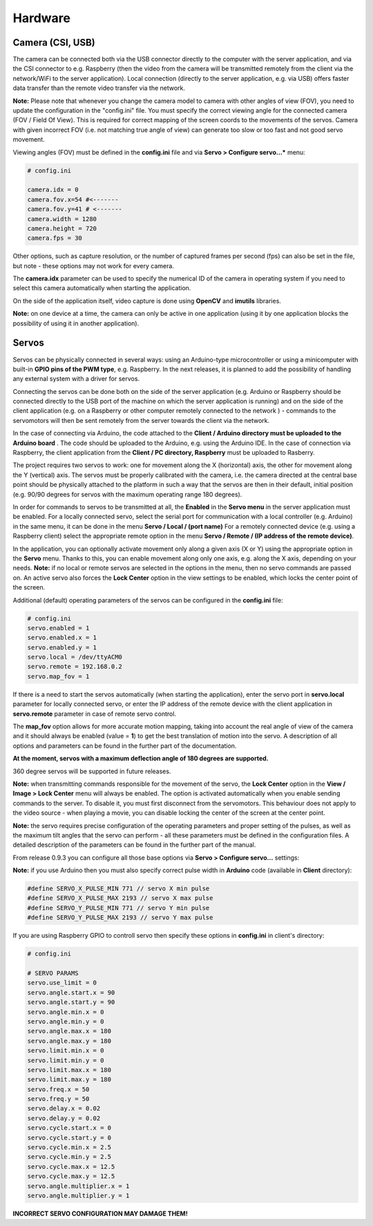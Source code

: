 Hardware
========

Camera (CSI, USB)
-----------------

The camera can be connected both via the USB connector directly to the
computer with the server application, and via the CSI connector to e.g.
Raspberry (then the video from the camera will be transmitted remotely
from the client via the network/WiFi to the server application). Local
connection (directly to the server application, e.g. via USB) offers faster 
data transfer than the remote video transfer via the network.

**Note:** Please note that whenever you change the camera model to
camera with other angles of view (FOV), you need to update the configuration 
in the "config.ini" file. You must specify the correct viewing angle
for the connected camera (FOV / Field Of View). This is required for
correct mapping of the screen coords to the movements of the servos. Camera with given
incorrect FOV (i.e. not matching true angle of view) can generate too slow 
or too fast and not good servo movement.

Viewing angles (FOV) must be defined in the **config.ini** file and via **Servo > Configure servo...*** menu:

.. code-block:: ini

	# config.ini

	camera.idx = 0
	camera.fov.x=54 #<-------
	camera.fov.y=41 # <-------
	camera.width = 1280
	camera.height = 720
	camera.fps = 30

Other options, such as capture resolution, or the number of captured frames per second
(fps) can also be set in the file, but note - these options may not work for every camera.

The **camera.idx** parameter can be used to specify the numerical ID of the camera in operating system if you need to select this camera automatically when starting the application.

On the side of the application itself, video capture is done using
**OpenCV** and **imutils** libraries.

**Note:** on one device at a time, the camera can only be active in one
application (using it by one application blocks the possibility of using
it in another application).

Servos
------

Servos can be physically connected in several ways: 
using an Arduino-type microcontroller or using a minicomputer
with built-in **GPIO pins of the PWM type**, e.g. Raspberry.
In the next releases, it is planned to add the possibility of handling 
any external system with a driver for servos.

Connecting the servos can be done both on the side of the server
application (e.g. Arduino or Raspberry should be connected directly to
the USB port of the machine on which the server application is running)
and on the side of the client application (e.g. on a Raspberry or other
computer remotely connected to the network ) - commands to the
servomotors will then be sent remotely from the server towards the
client via the network.

In the case of connecting via Arduino, the code attached to the 
**Client / Arduino directory must be uploaded to the Arduino board** . 
The code should be uploaded to the Arduino, e.g. using the Arduino IDE. 
In the case of connection via Raspberry, the client application from the
**Client / PC directory, Raspberry** must be uploaded to Rasberry.

The project requires two servos to work: one for movement along the
X (horizontal) axis, the other for movement along the Y (vertical) axis.
The servos must be properly calibrated with the camera, i.e. the camera
directed at the central base point should be physically attached to the
platform in such a way that the servos are then in their default,
initial position (e.g. 90/90 degrees for servos with the maximum
operating range 180 degrees).

In order for commands to servos to be transmitted at all, 
the **Enabled** in the **Servo menu** in the server application must be
enabled. For a locally connected servo, select the serial port for
communication with a local controller (e.g. Arduino) in the same menu,
it can be done in the menu **Servo / Local / (port name)** For a
remotely connected device (e.g. using a Raspberry client) select the
appropriate remote option in the menu **Servo / Remote / (IP address of the remote device)**.

In the application, you can optionally activate movement only along a given axis (X
or Y) using the appropriate option in the **Servo** menu. Thanks to this, you can 
enable movement along only one axis, e.g. along the X axis, depending on your needs. 
**Note:** if no local or remote servos are selected in the options in the menu, 
then no servo commands are passed on. An active servo also forces the **Lock Center** 
option in the view settings to be enabled, which locks the center point of the
screen.

Additional (default) operating parameters of the servos can be
configured in the **config.ini** file:

.. code-block:: ini

	# config.ini
	servo.enabled = 1
	servo.enabled.x = 1
	servo.enabled.y = 1
	servo.local = /dev/ttyACM0
	servo.remote = 192.168.0.2
	servo.map_fov = 1

If there is a need to start the servos automatically (when starting the application), 
enter the servo port in **servo.local** parameter for locally connected servo, or enter 
the IP address of the remote device with the client application in **servo.remote** 
parameter in case of remote servo control.

The **map_fov** option allows for more accurate motion mapping,
taking into account the real angle of view of the camera and it should always be
enabled (value = **1**) to get the best translation of motion into the
servo. A description of all options and parameters can be found in the
further part of the documentation.

**At the moment, servos with a maximum deflection angle of 180 degrees are supported.**

360 degree servos will be supported in future releases.

**Note:** when transmitting commands responsible for the movement of the
servo, the **Lock Center** option in the **View / Image > Lock Center**
menu will always be enabled. The option is activated automatically when
you enable sending commands to the server. To disable it, you must first
disconnect from the servomotors. This behaviour does not apply to the video source
- when playing a movie, you can disable locking the center of the screen
at the center point.

**Note:** the servo requires precise configuration of the operating
parameters and proper setting of the pulses, as well as the maximum tilt
angles that the servo can perform - all these parameters must be defined
in the configuration files. A detailed description of the parameters can
be found in the further part of the manual.

From release 0.9.3 you can configure all those base options via **Servo > Configure servo...** settings:

.. image:: images/app/servo_config.png
   :width: 800

**Note:** if you use Arduino then you must also specify correct pulse width in **Arduino** code (available in **Client** directory):

.. code-block:: c++

	#define SERVO_X_PULSE_MIN 771 // servo X min pulse
	#define SERVO_X_PULSE_MAX 2193 // servo X max pulse
	#define SERVO_Y_PULSE_MIN 771 // servo Y min pulse
	#define SERVO_Y_PULSE_MAX 2193 // servo Y max pulse

If you are using Raspberry GPIO to controll servo then specify these options in **config.ini** in client's directory:


.. code-block:: ini

	# config.ini

	# SERVO PARAMS
	servo.use_limit = 0
	servo.angle.start.x = 90
	servo.angle.start.y = 90
	servo.angle.min.x = 0
	servo.angle.min.y = 0
	servo.angle.max.x = 180
	servo.angle.max.y = 180
	servo.limit.min.x = 0
	servo.limit.min.y = 0
	servo.limit.max.x = 180
	servo.limit.max.y = 180
	servo.freq.x = 50
	servo.freq.y = 50
	servo.delay.x = 0.02
	servo.delay.y = 0.02
	servo.cycle.start.x = 0
	servo.cycle.start.y = 0
	servo.cycle.min.x = 2.5
	servo.cycle.min.y = 2.5
	servo.cycle.max.x = 12.5
	servo.cycle.max.y = 12.5
	servo.angle.multiplier.x = 1
	servo.angle.multiplier.y = 1

**INCORRECT SERVO CONFIGURATION MAY DAMAGE THEM!**